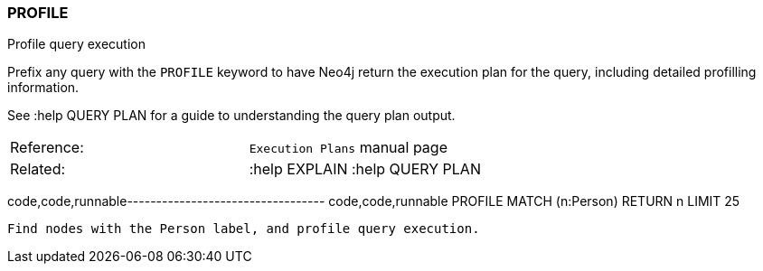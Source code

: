 [[profile]]
=== PROFILE

Profile query execution

Prefix any query with the `PROFILE` keyword to have Neo4j return the
execution plan for the query, including detailed profilling information.

See :help QUERY PLAN for a guide to understanding the query plan output.

[cols=",",]
|=========================================
|Reference: |`Execution Plans` manual page
|Related: |:help EXPLAIN :help QUERY PLAN 
|=========================================

code,code,runnable---------------------------------- code,code,runnable
PROFILE
MATCH (n:Person) RETURN n LIMIT 25
----------------------------------

Find nodes with the Person label, and profile query execution.
